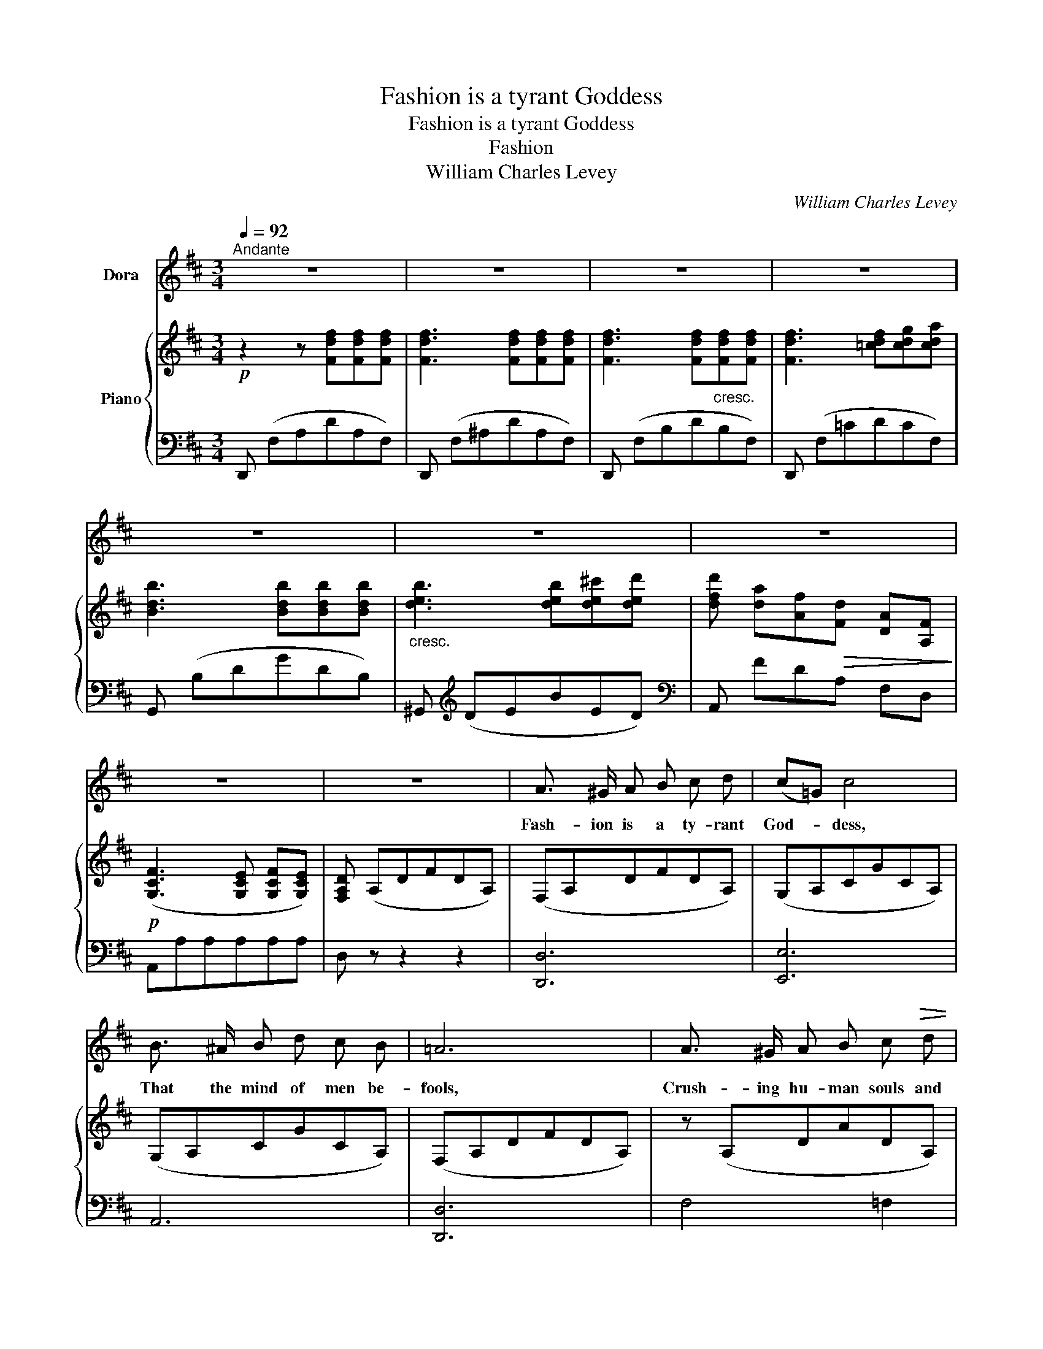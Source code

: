 X:1
T:Fashion is a tyrant Goddess
T:Fashion is a tyrant Goddess
T:Fashion
T:William Charles Levey
C:William Charles Levey
%%score 1 { 2 | 3 }
L:1/8
Q:1/4=92
M:3/4
K:D
V:1 treble nm="Dora"
V:2 treble nm="Piano"
V:3 bass 
V:1
"^Andante" z6 | z6 | z6 | z6 | z6 | z6 | z6 | z6 | z6 | A3/2 ^G/ A B c d | (c=G) c4 | %11
w: |||||||||Fash- ion is a ty- rant|God- * dess,|
 B3/2 ^A/ B d c B | =A6 | A3/2 ^G/ A B c!>(! d | (c!>)!E) c4 | c B ^A!>(! B F ^G!>)! | =A4 z2 | %17
w: That the mind of men be-|fools,|Crush- ing hu- man souls and|bo- * dies|In a set of nar- row|rules.|
 _B B"^cresc." B B A G | =c6 |!<(! _B3/2 B/!<)! B B A G | =c6 | =c c"^cresc." c c!<(! =B A!<)! | %22
w: Par- ing to a le- vel|plain|All the di- verse thoughts of|man,|Thoughts and ac- tions meant to|
 ^c6 |!f! e ^d =d ^c (3(cB) E |!p!"^rall." A6 |!p! d"^a tempo dolce" d d3 e | d c c2 c2 | %27
w: be|Grand and ma- ni- fold _ and|free.|Strength of soul and|depth of pas- sion,|
!>(! c B B3!>)! c | B A A4 |!f! B!<(! c d2 e2!<)! | d F B2 A2 | A ^A B d!>(! c !fermata!e!>)! | %32
w: No- ble deeds and|Na- ture's grace,|Des- pot Fash- ion,|cru- el Fash- ion,|Stamps down these as out of|
 d4 z2 | z6 | z6 | z6 | z6 | z6 | z6 | z6 | z6 | A3/2 ^G/ A B c d | (c=G) c4 | B3/2 ^A/ B d c =B | %44
w: place.|||||||||Though she wrethes her face with|laugh- * ter|Wea- ri- ness is in her|
 =A6 | A ^G A B c!>(! d | (c!>)!E) c4 | c B ^A B!>(! F/ ^G3/2!>)! | =A6 | %49
w: train,|Tired of e- ver follow- ing|af- * ter|That far good she can- not|gain.|
 _B3/2 B/"^cresc." B B A G | =c6 | _B3/2 B/!<(! B B!<)! A G | =c6 | =c c"^cresc." c c B A | ^c6 | %55
w: For the God- dess sees and|feels|Far be- hind her cha- riot|wheels|Hum- bler toil- ers trudge con-|tent|
!f! e ^d =d c (3cB E |!p!"^rall." A6 |"^a tempo dolce" d d d2 e2 | d c c2 c2 | c B!>(! B2 c2!>)! | %60
w: With the lot that heav'n _ hath|sent.|Calm con- tent- ment,|sweet com- pas- sion|La- bour, bring- ing|
 B A A4 |!f! B c d2 e2 | d F B2 A2 | A ^A B!<(! d (3(cf)!<)! !fermata!e | d4 z2 | z6 | %66
w: af- ter ease,|Des- pot Fash- ion,|striv- ing Fash- ion,|Hath no trea- sures such _ as|these.||
 !fermata!z6 |] %67
w: |
V:2
!p! z2 z [Fdf][Fdf][Fdf] | [Fdf]3 [Fdf][Fdf][Fdf] | [Fdf]3 [Fdf]"_cresc."[Fdf][Fdf] | %3
 [Fdf]3 [=cdf][cdg][cda] | [Bdb]3 [Bdb][Bdb][Bdb] |"_cresc." [deb]3 [deb][de^c'][ded'] | %6
 [dfd'] [da][Af]!>(![Fd] [DA][A,F]!>)! |!p! ([G,CF]3 [G,CE] [G,CF][G,CE]) | [F,A,D] (A,DFDA,) | %9
 (F,A,DFDA,) | (G,A,CGCA,) | (G,A,CGCA,) | (F,A,DFDA,) | z (A,DADA,) | z (A,CACA,) | %15
 z ([^G,D]E^GED) | z ([A,C]EAEC) | z [^A,=CE][A,CE][A,CE] z [A,CE] | %18
 z [A=ca][Acg][Ac=f] [FAe][=FAd] | [E_B=c]2 z2 z2 | z [A=ca][Aca][Acg] [Ac=f][Ace] | %21
 [A=c^d]2"_cresc." z2!<(! z2!<)! | z [^cec'][ce=b][cea] [Ac^g][Acf] |!f! [^Gd]2 z2 z [DEG] | %24
!p!!p!!p! [CEA][CEA]"^rall." [DA][DA] [CEA][CEA] |!p! (F,"^a tempo dolce"A,DFDA,) | (G,A,CGCA,) | %27
 z (A,CACA,) | z (A,DADA,) |!f! [B,E]2 z2 z2 | [A,D]2 z2 z2 | !fermata![G,A,C]6 | %32
 [F,A,D] z z [Fdf][Fdf][Fdf] | [Fdf]3 [Fdf][Fdf][Fdf] | [Fdf]3 [Fdf][Fdf]"_cresc."[Fdf] | %35
 [Fdf]3 [=cdf][cdg][cda] | [Bdb]3 [Bdb][Bdb][Bdb] |"_cresc." [deb]3 [deb][dec'][ded'] | %38
 [dfd'] [da][Af]!>(![Fd] [DA]!>)![A,F] |!p! ([G,CF]3 [G,CE][G,CF][G,CE]) | [F,A,D] (A,DFDA,) | %41
 (F,A,DFDA,) | (G,A,CGCA,) | (G,A,CGCA,) | (F,A,DFDA,) | z (A,DADA,) | z (A,CACA,) | %47
 z ([^G,D]E^GED) | z ([A,C]EAEC) | z [_B,=CE][B,CE][B,CE] z [B,CE] | %50
 z [A=ca][Acg][Ac=f][=FAe][FAd] | [E_B=c]2 z2 z2 | z [A=ca][Aca][Acg] [Ac=f][Ace] | %53
 [A=c^d]2"_cresc." z2 z2 | z [^ce^c'][ce=b][cea][Ac^g][Acf] |!f!!f!!f! [^Gde]2 z2 z [DEG] | %56
!p!!p!!p! [CEA][CA]"^rall." [DA][DA] [CEA][CEA] |"^a tempo dolce" (F,A,DFDA,) | (G,A,CGCA,) | %59
 z (A,CACA,) | z (A,DADA,) |!f! [B,E]2"^col. voce" z2 z2 | [A,D]2 z2 z2 | !fermata![G,A,C]6 | %64
 [F,A,D]2 z2 z2 | [dfad']2 z2 z2 | !fermata![F,A,D]6 |] %67
V:3
 D,, (F,A,DA,F,) | D,, (F,^A,DA,F,) | D,, (F,B,DB,F,) | D,, (F,=CDCF,) | G,, (B,DGDB,) | %5
 ^G,,[K:treble] (DEBED) |[K:bass] A,, FDA, F,D, | A,,A,A,A,A,A, | D, z z2 z2 | [D,,D,]6 | %10
 [E,,E,]6 | A,,6 | [D,,D,]6 | F,4 =F,2 | E,6 | [E,,E,]6 | [A,,E,]4 z2 | G,4 =C,2 | %18
 =F,,[A,=C=F][A,CF][A,CF] [A,C][A,C] | =C,[_B,=C][B,CE][B,CE] [B,CE][B,CE] | %20
 =F,,[A,=C=F][A,CF][A,CF] [A,CF][A,CF] | =F,,[A,=C_E=F][A,CEF][A,CEF] [A,CEF][A,CEF] | %22
 E,,[K:treble][^C=EA][CEA][CEA] [CE][CE] |[K:bass] E,,[^G,DE][G,DE][G,DE] [E,,E,] z | %24
 [A,,E,][A,,E,] [A,,F,][A,,F,] [A,,=G,][A,,G,] | D,6 | E,6 | G,6 | F,6 | [G,,G,]2 z2 z2 | %30
 [A,,F,]2 z2 z2 | !fermata![A,,E,]6 | [D,,D,] (F,A,DA,F,) | D,, (F,^A,DA,F,) | D,, (F,B,DB,F,) | %35
 D,, (F,=CDCF,) | G,, (B,DGDB,) | ^G,,[K:treble] (DEBED) |[K:bass] A,, FDA, F,D, | A,,A,A,A,A,A, | %40
 D, z z4 | [D,,D,]6 | [E,,E,]6 | A,,6 | [D,,D,]6 | F,4 =F,2 | E,6 | [E,,E,]6 | [A,,E,]4 z2 | %49
 G,4 =C,2 | =F,,[A,=C=F][A,CF][A,CF] [A,C][A,C] | =C,[_B,=C] [B,CE][B,CE][B,CE][B,CE] | %52
 =F,,[A,=C=F][A,CF][A,CF] [A,CF][A,CF] | =F,,[A,=C_E=F][A,CEF][A,CEF] [A,CEF][A,CEF] | %54
 E,,[K:treble][^C=EA][CEA][CEA] [CE][CE] |[K:bass] E,,[^G,DE][G,DE][G,DE] [E,,E,] z | %56
 [A,,E,][A,,E,] [A,,F,][A,,F,] [A,,=G,][A,,G,] | D,6 | E,6 | G,6 | F,6 | [G,,G,]2 z2 z2 | %62
 [A,,F,]2 z2 z2 | !fermata![A,,E,]6 | [D,,D,]2 z2 z2 | [D,F,A,D]2 z2 z2 | !fermata![D,,D,]6 |] %67


